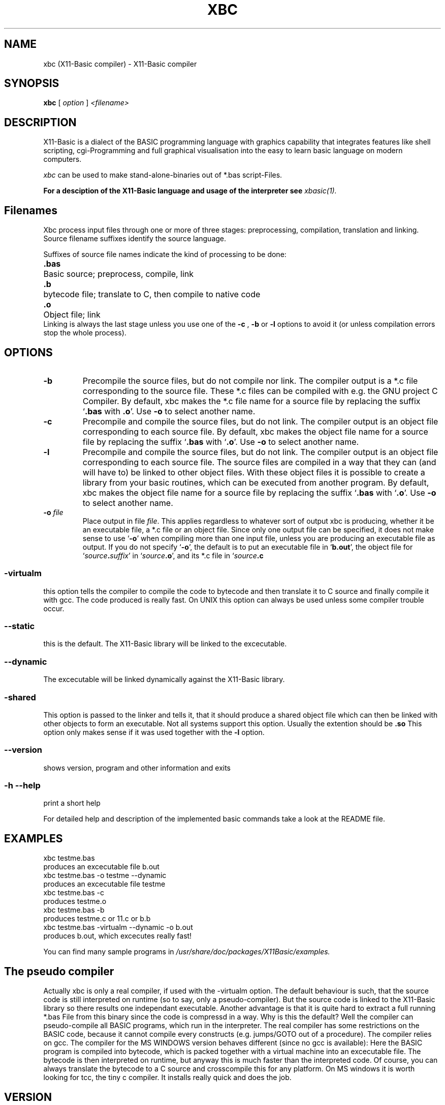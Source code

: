 .TH XBC 1 21-Aug-2011 "Version 1.18" "Linux Basic Compiler"
.SH NAME
xbc (X11-Basic compiler) \- X11-Basic compiler 
.SH SYNOPSIS
.B xbc
.RI "[ " option " ] " <filename>

.SH DESCRIPTION

X11-Basic is a dialect of the BASIC programming language with graphics
capability that integrates features like shell scripting, cgi-Programming and 
full graphical visualisation into the easy to learn basic language on modern 
computers.

.IR xbc
can be used to make stand-alone-binaries out of *.bas script-Files.

.B For a desciption of the X11-Basic language and usage of the interpreter see
.I xbasic(1).

.SH Filenames

Xbc process input files
through one or more of three stages: preprocessing, compilation, translation 
and linking.  Source filename suffixes identify the source
language.

Suffixes of source file names indicate the kind of
processing to be done:
.Sp
.nf
.ta \w'\fB.cxx\fP  'u
\&\fB.bas\fP	Basic source; preprocess, compile, link
\&\fB.b\fP	bytecode file; translate to C, then compile to native code
\&\fB.o\fP	Object file; link
.Sp
.fi
.Sp
Linking is always the last stage unless you use one of the
.BR \-c 
, 
.BR \-b 
or
.BR \-l 
options to avoid it (or unless compilation errors stop the whole
process).
.SH OPTIONS
.TP
.B \-b
Precompile the source files, but do not compile nor link.  The compiler
output is a *.c file corresponding to the source file. These *.c files can
be compiled with e.g. the GNU project C Compiler.
.Sp
By default, xbc makes the *.c file name for a source file by replacing
the suffix `\|\c
.B .bas\c
 with
.B .o\c
\&\|'.  Use
.B \-o\c
\& to select another name.
.TP
.B \-c
Precompile and compile the source files, but do not link.  The compiler
output is an object file corresponding to each source file.
.Sp
By default, xbc makes the object file name for a source file by replacing
the suffix `\|\c
.B .bas\c
 with `\|\c
.B .o\c
\&\|'.  Use
.B \-o\c
\& to select another name.
.TP
.B \-l
Precompile and compile the source files, but do not link.  The compiler
output is an object file corresponding to each source file. The source files are compiled 
in a way that they can (and will have to) be linked to other object files. With these
object files it is possible to create a library from your basic routines, which can be 
executed from another program.
.Sp
By default, xbc makes the object file name for a source file by replacing
the suffix `\|\c
.B .bas\c
 with `\|\c
.B .o\c
\&\|'.  Use
.B \-o\c
\& to select another name.
.TP
.BI "\-o " file
Place output in file \c
.I file\c
\&.  This applies regardless to whatever
sort of output xbc is producing, whether it be an executable file, a *.c file or
an object file.
.Sp
Since only one output file can be specified, it does not make sense to
use `\|\c
.B \-o\c
\&\|' when compiling more than one input file, unless you are
producing an executable file as output.
.Sp
If you do not specify `\|\c
.B \-o\c
\&\|', the default is to put an executable file
in `\|\c
.B b.out\c
\&\|', the object file for `\|\c
.I source\c
.B \&.\c
.I suffix\c
\&\c
\&\|' in
`\|\c
.I source\c
.B \&.o\c
\&\|', and its *.c file in `\|\c
.I source\c
.B \&.c\c
.
.SS \-virtualm
this option tells the compiler to compile the code to bytecode and then translate it to C 
source and finally compile it with gcc. The code produced is really fast. On UNIX this 
option can always be used unless some compiler trouble occur. 
.SS \--static
this is the default. The X11-Basic library will be linked to the excecutable.
.SS \--dynamic
The excecutable will be linked dynamically against the X11-Basic library.
.SS \-shared
This option is passed to the linker and tells it, that it should produce a shared
object file which can then be linked with other objects to
form an executable.  Not all systems support this option. 
Usually the extention should be 
.B .so\c
.
 This option only makes sense
if it was used together with the 
.B -l\c
 option.

.SS \--version
shows version, program and other information and exits
.SS -h --help
print a short help

For detailed help and description of the implemented basic commands take a 
look at the README file. 


.SH EXAMPLES
.nf
xbc testme.bas
    produces an excecutable file b.out
xbc testme.bas -o testme --dynamic
    produces an excecutable file testme
xbc testme.bas -c 
    produces testme.o
xbc testme.bas -b
    produces testme.c or 11.c or b.b
xbc testme.bas -virtualm --dynamic -o b.out
    produces b.out, which excecutes really fast!
.fi

You can find many sample programs in 
.I /usr/share/doc/packages/X11Basic/examples.
.SH The pseudo compiler
Actually xbc is only a real compiler, if used with the -virtualm option.
The default behaviour is
such, that the source code is still interpreted on runtime 
(so to say, only a pseudo-compiler). But the
source code is linked to the X11-Basic library so there results one 
independant executable. Another advantage is that it is quite hard to extract a
full running *.bas File from this binary since the code is compressd in a way. 
Why is this the default? Well the compiler can pseudo-compile all BASIC 
programs, which run in the interpreter. The real compiler has some restrictions 
on the BASIC code, because it cannot compile every constructs (e.g. jumps/GOTO out 
of a procedure). The compiler relies on gcc. The compiler for the MS WINDOWS 
version behaves different (since no gcc is available): Here the BASIC program 
is compiled into bytecode, which is packed together with a virtual machine into 
an excecutable file. The bytecode is then interpreted on runtime, but anyway this
is much faster than the interpreted code. Of course, you can always translate the 
bytecode to a C source and crosscompile this for any platform. On MS windows it is
worth looking for tcc, the tiny c compiler. It installs really quick and does the 
job.


.SH VERSION
Page was created for V.1.18
.SH BUG REPORTS       

If you find a bug in the X11-Basic compiler xbc, you should
report it. But first,  you  should make sure that it really is
a bug, and that it appears in the latest version of the
X11-Basic package that you have.

Once  you have determined that a bug actually exists, mail a
bug report to kollo@users.sourceforge.net. If you have a fix,
you  are  welcome  to  mail that as well!  Suggestions  may 
be  mailed  to the x11-basic mailing list on 
www.sourceforge.net/projects/x11-basic  or posted to the bug
tracking system.

Comments and  bug  reports  concerning  this  manual  page
should be directed to kollo@users.sourceforge.net.
.SH BUGS
Still some bugs
.SH AUTHOR
Markus Hoffmann <kollo@users.sourceforge.net>
.SH COPYRIGHT
Copyright (C) 1997-2012 Markus Hoffmann <kollo@users.sourceforge.net>

This program is free software;  you  can  redistribute  it
and/or modify it under the terms of the GNU General Public
License as published  by  the  Free  Software  Foundation;
either  version  2 of the License, or (at your option) any
later version.

This program is distributed in the hope that  it  will  be
useful, but WITHOUT ANY WARRANTY; without even the implied
warranty of MERCHANTABILITY or FITNESS  FOR  A  PARTICULAR
PURPOSE.   See  the  GNU  General  Public License for more
details.
.SH SEE ALSO
xbasic(1), gcc(1), ld(1), xbbc(1), xb2c(1), xbvm(1)
